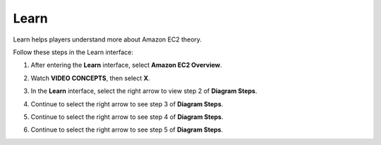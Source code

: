.. _a3_learn: # Replace 'a3_learn' if a different label is preferred

=====
Learn
=====

Learn helps players understand more about Amazon EC2 theory.

Follow these steps in the Learn interface:

#.  After entering the **Learn** interface, select **Amazon EC2 Overview**.

    .. image:: static/6.1learnP1.png
       :alt: Placeholder screenshot for A3 Learn Step 1 (Select EC2 Overview)
       :align: center
       :width: 600px
       :target: https://000300.awsstudygroup.com/6-connectec2/6.1-learn/

#.  Watch **VIDEO CONCEPTS**, then select **X**.

    .. image:: static/6.1learnP2.png
       :alt: Placeholder screenshot for A3 Learn Step 2 (Watch video and exit)
       :align: center
       :width: 600px
       :target: https://000300.awsstudygroup.com/6-connectec2/6.1-learn/

#.  In the **Learn** interface, select the right arrow to view step 2 of **Diagram Steps**.

    .. image:: static/6.1learnP3.png
       :alt: Placeholder screenshot for A3 Learn Step 3 (View Diagram Steps 2)
       :align: center
       :width: 600px
       :target: https://000300.awsstudygroup.com/6-connectec2/6.1-learn/

#.  Continue to select the right arrow to see step 3 of **Diagram Steps**.

    .. image:: static/6.1learnP4.png
       :alt: Placeholder screenshot for A3 Learn Step 4 (View Diagram Steps 3)
       :align: center
       :width: 600px
       :target: https://000300.awsstudygroup.com/6-connectec2/6.1-learn/

#.  Continue to select the right arrow to see step 4 of **Diagram Steps**.

    .. image:: static/6.1learnP5.png
       :alt: Placeholder screenshot for A3 Learn Step 5 (View Diagram Steps 4)
       :align: center
       :width: 600px
       :target: https://000300.awsstudygroup.com/6-connectec2/6.1-learn/

#.  Continue to select the right arrow to see step 5 of **Diagram Steps**.

    .. image:: static/6.1learnP6.png
       :alt: Placeholder screenshot for A3 Learn Step 6 (View Diagram Steps 5)
       :align: center
       :width: 600px
       :target: https://000300.awsstudygroup.com/6-connectec2/6.1-learn/
